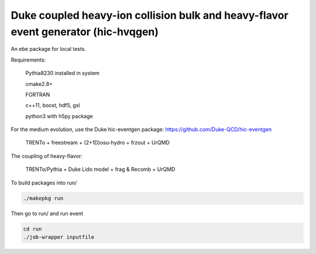 Duke coupled heavy-ion collision bulk and heavy-flavor event generator (hic-hvqgen)
===================================================================================

An ebe package for local tests.

Requirements:

  Pythia8230 installed in system

  cmake2.8+
  
  FORTRAN

  c++11, boost, hdf5, gsl

  python3 with h5py package


For the medium evolution, use the Duke hic-eventgen package:
https://github.com/Duke-QCD/hic-eventgen

   TRENTo + freestream + (2+1D)osu-hydro + frzout + UrQMD

The coupling of heavy-flavor:

   TRENTo/Pythia + Duke Lido model + frag & Recomb + UrQMD

To build packages into run/

.. code::

  ./makepkg run

Then go to run/ and run event

.. code::
  
  cd run
  ./job-wrapper inputfile

